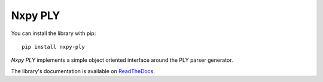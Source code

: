 Nxpy PLY
========

You can install the library with pip::

    pip install nxpy-ply

*Nxpy PLY* implements a simple object oriented interface around the PLY parser generator.

The library's documentation is available on
`ReadTheDocs <https://nxpy.readthedocs.io/en/latest/ply.html>`_.

